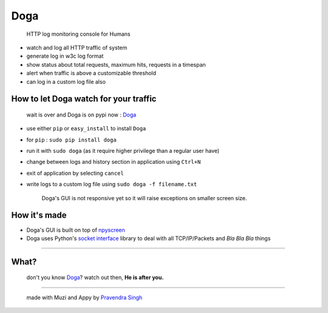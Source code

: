 Doga
====

    HTTP log monitoring console for Humans

-  watch and log all HTTP traffic of system
-  generate log in w3c log format
-  show status about total requests, maximum hits, requests in a
   timespan
-  alert when traffic is above a customizable threshold
-  can log in a custom log file also

How to let Doga watch for your traffic
~~~~~~~~~~~~~~~~~~~~~~~~~~~~~~~~~~~~~~

    wait is over and Doga is on pypi now :
    `Doga <https://pypi.python.org/pypi/Doga>`__

-  use either ``pip`` or ``easy_install`` to install ``Doga``
-  for ``pip`` : ``sudo pip install doga``
-  run it with ``sudo doga`` (as it require higher privilege than a
   regular user have)
-  change between logs and history section in application using
   ``Ctrl+N``
-  exit of application by selecting ``cancel``
-  write logs to a custom log file using ``sudo doga -f filename.txt``


    Doga's GUI is not responsive yet so it will raise exceptions on
    smaller screen size.

How it's made
~~~~~~~~~~~~~

-  Doga's GUI is built on top of
   `npyscreen <https://pypi.python.org/pypi/npyscreen>`__
-  Doga uses Python's `socket
   interface <https://docs.python.org/2/library/socket.html>`__ library
   to deal with all TCP/IP/Packets and *Bla Bla Bla* things

--------------

What?
~~~~~

    don't you know
    `Doga <http://en.wikipedia.org/wiki/Doga_(comics)>`__? watch out
    then, **He is after you.**

--------------

    made with Muzi and Appy by `Pravendra Singh <https://pravj.github.io>`__
